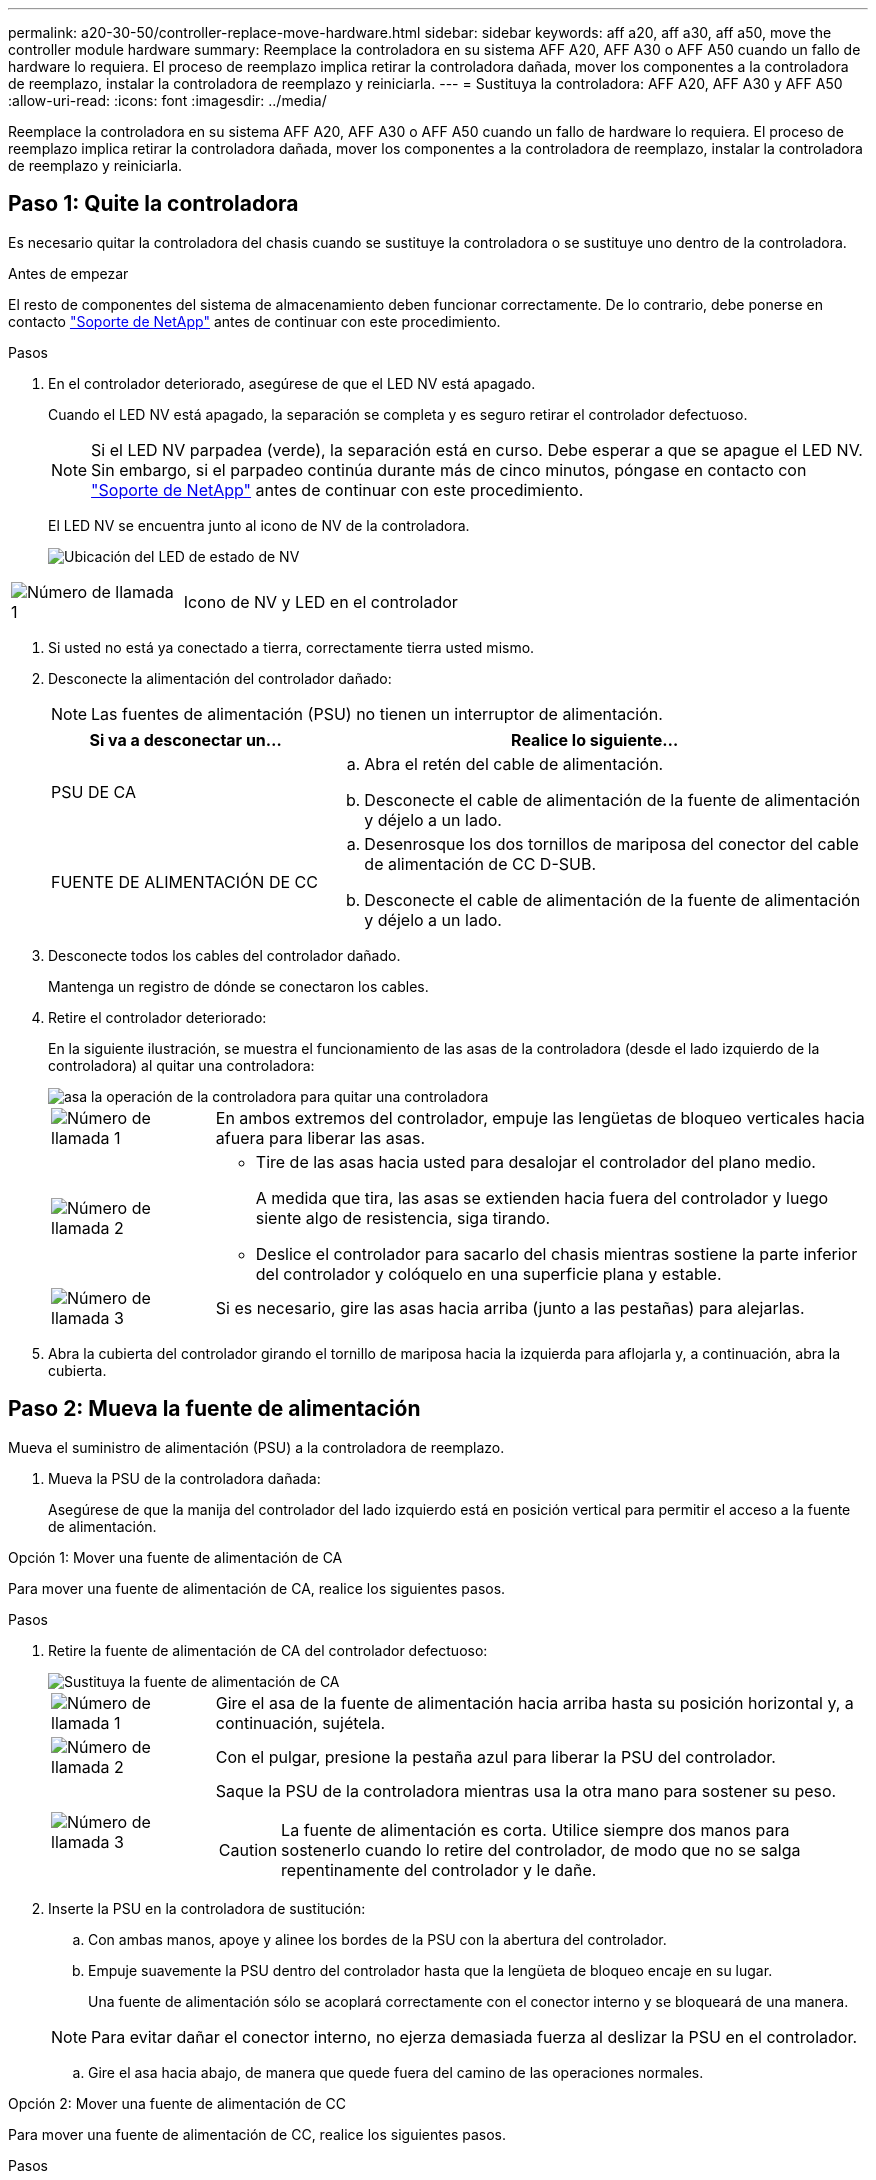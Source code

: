 ---
permalink: a20-30-50/controller-replace-move-hardware.html 
sidebar: sidebar 
keywords: aff a20, aff a30, aff a50, move the controller module hardware 
summary: Reemplace la controladora en su sistema AFF A20, AFF A30 o AFF A50 cuando un fallo de hardware lo requiera. El proceso de reemplazo implica retirar la controladora dañada, mover los componentes a la controladora de reemplazo, instalar la controladora de reemplazo y reiniciarla. 
---
= Sustituya la controladora: AFF A20, AFF A30 y AFF A50
:allow-uri-read: 
:icons: font
:imagesdir: ../media/


[role="lead"]
Reemplace la controladora en su sistema AFF A20, AFF A30 o AFF A50 cuando un fallo de hardware lo requiera. El proceso de reemplazo implica retirar la controladora dañada, mover los componentes a la controladora de reemplazo, instalar la controladora de reemplazo y reiniciarla.



== Paso 1: Quite la controladora

Es necesario quitar la controladora del chasis cuando se sustituye la controladora o se sustituye uno dentro de la controladora.

.Antes de empezar
El resto de componentes del sistema de almacenamiento deben funcionar correctamente. De lo contrario, debe ponerse en contacto https://mysupport.netapp.com/site/global/dashboard["Soporte de NetApp"] antes de continuar con este procedimiento.

.Pasos
. En el controlador deteriorado, asegúrese de que el LED NV está apagado.
+
Cuando el LED NV está apagado, la separación se completa y es seguro retirar el controlador defectuoso.

+

NOTE: Si el LED NV parpadea (verde), la separación está en curso. Debe esperar a que se apague el LED NV. Sin embargo, si el parpadeo continúa durante más de cinco minutos, póngase en contacto con https://mysupport.netapp.com/site/global/dashboard["Soporte de NetApp"] antes de continuar con este procedimiento.

+
El LED NV se encuentra junto al icono de NV de la controladora.

+
image::../media/drw_g_nvmem_led_ieops-1839.svg[Ubicación del LED de estado de NV]



[cols="1,4"]
|===


 a| 
image::../media/icon_round_1.png[Número de llamada 1]
 a| 
Icono de NV y LED en el controlador

|===
. Si usted no está ya conectado a tierra, correctamente tierra usted mismo.
. Desconecte la alimentación del controlador dañado:
+

NOTE: Las fuentes de alimentación (PSU) no tienen un interruptor de alimentación.

+
[cols="1,2"]
|===
| Si va a desconectar un... | Realice lo siguiente... 


 a| 
PSU DE CA
 a| 
.. Abra el retén del cable de alimentación.
.. Desconecte el cable de alimentación de la fuente de alimentación y déjelo a un lado.




 a| 
FUENTE DE ALIMENTACIÓN DE CC
 a| 
.. Desenrosque los dos tornillos de mariposa del conector del cable de alimentación de CC D-SUB.
.. Desconecte el cable de alimentación de la fuente de alimentación y déjelo a un lado.


|===
. Desconecte todos los cables del controlador dañado.
+
Mantenga un registro de dónde se conectaron los cables.

. Retire el controlador deteriorado:
+
En la siguiente ilustración, se muestra el funcionamiento de las asas de la controladora (desde el lado izquierdo de la controladora) al quitar una controladora:

+
image::../media/drw_g_and_t_handles_remove_ieops-1837.svg[asa la operación de la controladora para quitar una controladora]

+
[cols="1,4"]
|===


 a| 
image::../media/icon_round_1.png[Número de llamada 1]
 a| 
En ambos extremos del controlador, empuje las lengüetas de bloqueo verticales hacia afuera para liberar las asas.



 a| 
image::../media/icon_round_2.png[Número de llamada 2]
 a| 
** Tire de las asas hacia usted para desalojar el controlador del plano medio.
+
A medida que tira, las asas se extienden hacia fuera del controlador y luego siente algo de resistencia, siga tirando.

** Deslice el controlador para sacarlo del chasis mientras sostiene la parte inferior del controlador y colóquelo en una superficie plana y estable.




 a| 
image::../media/icon_round_3.png[Número de llamada 3]
 a| 
Si es necesario, gire las asas hacia arriba (junto a las pestañas) para alejarlas.

|===
. Abra la cubierta del controlador girando el tornillo de mariposa hacia la izquierda para aflojarla y, a continuación, abra la cubierta.




== Paso 2: Mueva la fuente de alimentación

Mueva el suministro de alimentación (PSU) a la controladora de reemplazo.

. Mueva la PSU de la controladora dañada:
+
Asegúrese de que la manija del controlador del lado izquierdo está en posición vertical para permitir el acceso a la fuente de alimentación.



[role="tabbed-block"]
====
.Opción 1: Mover una fuente de alimentación de CA
--
Para mover una fuente de alimentación de CA, realice los siguientes pasos.

.Pasos
. Retire la fuente de alimentación de CA del controlador defectuoso:
+
image::../media/drw_g_t_psu_replace_ieops-1899.svg[Sustituya la fuente de alimentación de CA]

+
[cols="1,4"]
|===


 a| 
image::../media/icon_round_1.png[Número de llamada 1]
 a| 
Gire el asa de la fuente de alimentación hacia arriba hasta su posición horizontal y, a continuación, sujétela.



 a| 
image::../media/icon_round_2.png[Número de llamada 2]
 a| 
Con el pulgar, presione la pestaña azul para liberar la PSU del controlador.



 a| 
image::../media/icon_round_3.png[Número de llamada 3]
 a| 
Saque la PSU de la controladora mientras usa la otra mano para sostener su peso.


CAUTION: La fuente de alimentación es corta. Utilice siempre dos manos para sostenerlo cuando lo retire del controlador, de modo que no se salga repentinamente del controlador y le dañe.

|===
. Inserte la PSU en la controladora de sustitución:
+
.. Con ambas manos, apoye y alinee los bordes de la PSU con la abertura del controlador.
.. Empuje suavemente la PSU dentro del controlador hasta que la lengüeta de bloqueo encaje en su lugar.
+
Una fuente de alimentación sólo se acoplará correctamente con el conector interno y se bloqueará de una manera.

+

NOTE: Para evitar dañar el conector interno, no ejerza demasiada fuerza al deslizar la PSU en el controlador.

.. Gire el asa hacia abajo, de manera que quede fuera del camino de las operaciones normales.




--
.Opción 2: Mover una fuente de alimentación de CC
--
Para mover una fuente de alimentación de CC, realice los siguientes pasos.

.Pasos
. Retire la fuente de alimentación de CC del controlador dañado:
+
.. Gire el asa hacia arriba, a su posición horizontal y, a continuación, sujételo.
.. Con el pulgar, presione la lengüeta de terracota para liberar el mecanismo de bloqueo.
.. Saque la PSU de la controladora mientras usa la otra mano para sostener su peso.
+

NOTE: La fuente de alimentación es corta. Utilice siempre dos manos para apoyarlo al retirarlo del controlador de modo que no se salga del controlador y le dañe.

+
image::../media/drw_dcpsu_remove-replace-generic_IEOPS-788.svg[Retire una fuente de alimentación de CC]



+
[cols="1,4"]
|===


 a| 
image::../media/icon_round_1.png[Número de llamada 1]
 a| 
Tornillos de mariposa



 a| 
image::../media/icon_round_2.png[Número de llamada 2]
 a| 
Conector del cable de alimentación de CC D-SUB



 a| 
image::../media/icon_round_3.png[Número de llamada 3]
 a| 
Asa de la fuente de alimentación



 a| 
image::../media/icon_round_4.png[Número de llamada 4]
 a| 
Lengüeta de bloqueo de PSU de terracota

|===
. Inserte la PSU en la controladora de sustitución:
+
.. Con ambas manos, apoye y alinee los bordes de la PSU con la abertura del controlador.
.. Deslice suavemente la PSU en la controladora hasta que la lengüeta de bloqueo haga clic en su lugar.
+
Una fuente de alimentación debe acoplarse correctamente con el conector interno y el mecanismo de bloqueo. Repita este paso si considera que la fuente de alimentación no está correctamente colocada.

+

NOTE: Para evitar dañar el conector interno, no ejerza demasiada fuerza al deslizar la PSU en el controlador.

.. Gire el asa hacia abajo, de manera que quede fuera del camino de las operaciones normales.




--
====


== Paso 3: Mueva los ventiladores

Mueva los ventiladores a la controladora de reemplazo.

. Retire uno de los ventiladores de la controladora afectada:
+
image::../media/drw_g_fan_replace_ieops-1903.svg[Sustitución del ventilador]

+
[cols="1,4"]
|===


 a| 
image::../media/icon_round_1.png[Número de llamada 1]
| Sujete ambos lados del ventilador en los puntos de contacto azules. 


 a| 
image::../media/icon_round_2.png[Número de llamada 2]
| Tire del ventilador hacia arriba y sáquelo. 
|===
. Inserte el ventilador en el controlador de reemplazo alineándolo dentro de las guías y, a continuación, empuje hacia abajo hasta que el conector del ventilador esté completamente asentado en el zócalo.
. Repita estos pasos para los ventiladores restantes.




== Paso 4: Mueva la batería de NV

Mueva la batería NV al controlador de reemplazo.

. Retire la batería NV del controlador deteriorado:
+
image::../media/drw_g_nv_battery_replace_ieops-1864.svg[Sustituya la batería NV]

+
[cols="1,4"]
|===


 a| 
image::../media/icon_round_1.png[Número de llamada 1]
 a| 
Levante la batería NV y sáquela de su compartimento.



 a| 
image::../media/icon_round_2.png[Número de llamada 2]
 a| 
Retire el mazo de cables de su retén.



 a| 
image::../media/icon_round_3.png[Número de llamada 3]
 a| 
.. Presione y mantenga presionada la lengüeta del conector.
.. Tire del conector hacia arriba y extráigalo de la toma.
+
A medida que se levanta, balancee suavemente el conector de extremo a extremo (a lo largo) para desasentarlo.



|===
. Instale la batería NV en el controlador de reemplazo:
+
.. Enchufe el conector de cableado en su toma.
.. Dirija el cableado a lo largo del lado de la fuente de alimentación, hacia su retén y, a continuación, a través del canal situado delante del compartimento de la batería NV.
.. Coloque la batería NV en el compartimento.
+
La batería NV debe colocarse a ras en su compartimento.







== Paso 5: Mover los DIMM del sistema

Mueva los DIMM a la controladora de reemplazo.

Si dispone de espacios DIMM en blanco, no es necesario moverlos, la controladora de reemplazo debe venir con ellos instalados.

. Retire uno de los DIMM de la controladora afectada:
+
image::../media/drw_g_dimm_ieops-1873.svg[Sustitución de DIMM]

+
[cols="1,4"]
|===


 a| 
image::../media/icon_round_1.png[Número de llamada 1]
 a| 
Numeración y posiciones de las ranuras DIMM.


NOTE: Según el modelo del sistema de almacenamiento, tendrá dos o cuatro DIMM.



 a| 
image::../media/icon_round_2.png[Número de llamada 1]
 a| 
** Observe la orientación del módulo DIMM en el zócalo para poder insertar el módulo DIMM en el controlador de sustitución con la orientación adecuada.
** Expulse el módulo DIMM separando lentamente las dos lengüetas del expulsor DIMM en ambos extremos de la ranura DIMM.



IMPORTANT: Sujete con cuidado el DIMM por las esquinas o bordes para evitar la presión en los componentes de la placa de circuitos DIMM.



 a| 
image::../media/icon_round_3.png[Número de llamada 3]
 a| 
Levante el módulo DIMM y sáquelo de la ranura.

Las lengüetas del expulsor permanecen en la posición abierta.

|===
. Instale el DIMM en la controladora de reemplazo:
+
.. Asegúrese de que las lengüetas del expulsor DIMM del conector están en la posición abierta.
.. Sujete el módulo DIMM por las esquinas y, a continuación, inserte el módulo DIMM de forma cuadrada en la ranura.
+
La muesca de la parte inferior del DIMM, entre los pasadores, debe alinearse con la lengüeta de la ranura.

+
Cuando se inserta correctamente, el módulo DIMM entra fácilmente pero encaja firmemente en la ranura. De lo contrario, vuelva a insertar el DIMM.

.. Compruebe visualmente el módulo DIMM para asegurarse de que está alineado uniformemente y completamente insertado en la ranura.
.. Empuje hacia abajo con cuidado, pero firmemente, en el borde superior del DIMM hasta que las lengüetas expulsoras encajen en su lugar sobre las muescas de ambos extremos del DIMM.


. Repita estos pasos para los módulos DIMM restantes.




== Paso 6: Mueva el soporte de arranque

Mueva el soporte de arranque a la controladora de reemplazo.

. Retire el soporte de arranque de la controladora afectada:
+
image::../media/drw_g_boot_media_replace_ieops-1872.svg[Gráfico de sustitución de soporte de arranque]

+
[cols="1,4"]
|===


 a| 
image::../media/icon_round_1.png[Número de llamada 1]
 a| 
Ubicación del soporte de arranque



 a| 
image::../media/icon_round_2.png[Número de llamada 2]
 a| 
Presione la pestaña azul hacia abajo para soltar el extremo derecho del soporte de arranque.



 a| 
image::../media/icon_round_3.png[Número de llamada 3]
 a| 
Levante el extremo derecho del soporte de arranque en un ángulo ligero para conseguir un buen agarre a lo largo de los laterales del soporte de arranque.



 a| 
image::../media/icon_round_4.png[Número de llamada 4]
 a| 
Tire suavemente del extremo izquierdo del soporte de arranque para extraerlo de su toma.

|===
. Instale el soporte de arranque en la controladora de sustitución:
+
.. Deslice el extremo de la toma del soporte de arranque en su toma.
.. En el extremo opuesto del soporte de arranque, presione y mantenga presionada la lengüeta azul (en la posición abierta), presione suavemente hacia abajo ese extremo del soporte de arranque hasta que se detenga, y luego suelte la pestaña para bloquear el soporte de arranque en su lugar.






== Paso 7: Mueva los módulos de E/S.

Mueva los módulos de E/S y los módulos de supresión de E/S a la controladora de sustitución.

. Desconecte el cableado de uno de los módulos de E/S.
+
Asegúrese de etiquetar los cables para saber de dónde vienen.

. Retire el módulo de E/S del controlador defectuoso:
+
Asegúrese de realizar un seguimiento de la ranura en la que se encontraba el módulo de E/S.

+
Si va a extraer el módulo de E/S de la ranura 4, asegúrese de que el asa del controlador del lado derecho está en posición vertical para poder acceder al módulo de E/S.

+
image::../media/drw_g_io_module_replace_ieops-1900.svg[Retire el módulo de E/S.]

+
[cols="1,4"]
|===


 a| 
image::../media/icon_round_1.png[Número de llamada 1]
 a| 
Gire el tornillo de apriete manual del módulo de E/S hacia la izquierda para aflojarlo.



 a| 
image::../media/icon_round_2.png[Número de llamada 2]
 a| 
Extraiga el módulo de E/S de la controladora utilizando la pestaña de etiqueta de puerto de la izquierda y el tornillo de mariposa.

|===
. Instale el módulo de E/S en el controlador de sustitución:
+
.. Alinee el módulo de E/S con los bordes de la ranura.
.. Empuje suavemente el módulo de E/S completamente en la ranura, asegurándose de que el módulo se asienta correctamente en el conector.
+
Puede utilizar la lengüeta de la izquierda y el tornillo de mariposa para insertar el módulo de E/S.

.. Gire el tornillo de mariposa hacia la derecha para apretarlo.


. Repita estos pasos para mover los módulos de E/S restantes y todos los módulos de supresión de E/S a la controladora de sustitución.




== Paso 8: Instale el controlador

Vuelva a instalar la controladora en el chasis y reiníciela.

.Acerca de esta tarea
La siguiente ilustración muestra el funcionamiento de las asas de la controladora (desde el lado izquierdo de una controladora) al reinstalar la controladora y se puede utilizar como referencia para el resto de los pasos de reinstalación de la controladora.

image::../media/drw_g_and_t_handles_reinstall_ieops-1838.svg[operación de manija del controlador para instalar un controlador]

[cols="1,4"]
|===


 a| 
image::../media/icon_round_1.png[Número de llamada 1]
 a| 
Si giró las asas del controlador en posición vertical (junto a las pestañas) para alejarlas mientras realizaba el mantenimiento del controlador, gírelas hacia abajo hasta la posición horizontal.



 a| 
image::../media/icon_round_2.png[Número de llamada 2]
 a| 
Empuje las asas para volver a insertar el controlador en el chasis hasta la mitad y, a continuación, cuando se le indique, empuje hasta que el controlador esté completamente asentado.



 a| 
image::../media/icon_round_3.png[Número de llamada 3]
 a| 
Gire las asas hasta la posición vertical y bloquéelas en su lugar con las lengüetas de bloqueo.

|===
.Pasos
. Cierre la cubierta del controlador y gire el tornillo de mariposa hacia la derecha hasta que se apriete.
. Inserte la controladora a la mitad en el chasis.
+
Alinee la parte posterior de la controladora con la apertura del chasis y empuje suavemente la controladora con las asas.

+

NOTE: No inserte por completo la controladora en el chasis hasta que se le indique hacerlo.

. Conecte el cable de la consola al puerto de la consola del controlador y al portátil para que el portátil reciba los mensajes de la consola cuando se reinicie el controlador.
. Coloque completamente la controladora en el chasis:
+
.. Empuje firmemente las asas hasta que el controlador se encuentre con el plano medio y quede completamente asentado.
+

NOTE: No ejerza demasiada fuerza al deslizar el controlador en el chasis, ya que podría dañar los conectores.

.. Gire las asas del controlador hacia arriba y bloquéelas en su lugar con las lengüetas.
+

NOTE: El controlador comienza a arrancar tan pronto como está completamente asentado en el chasis.



. Lleve el controlador al símbolo del SISTEMA de Loader pulsando CTRL-C para cancelar EL ARRANQUE AUTOMÁTICO.
. Establezca la hora y la fecha en la controladora:
+
Asegúrese de que se encuentra en el aviso de Loader DE la controladora.

+
.. Muestre la fecha y la hora del controlador:
+
`show date`

+

NOTE: La hora y la fecha por defecto están en GMT. Tiene la opción de mostrar en la hora local y en el modo 24hr.

.. Establezca la hora actual en GMT:
+
`set time hh:mm:ss`

+
Puede obtener el GMT actual del nodo Healthy:

+
`date -u`

.. Establezca la fecha actual en GMT:
+
`set date mm/dd/yyyy`

+
Puede obtener el GMT actual del nodo Healthy: +
`date -u`



. Vuelva a conectar el controlador según sea necesario.
. Vuelva a conectar el cable de alimentación a la fuente de alimentación (PSU).
+
Una vez restaurada la alimentación de la fuente de alimentación, el LED de estado debería ser verde.

+
[cols="1,2"]
|===
| Si va a volver a conectar un... | Realice lo siguiente... 


 a| 
PSU DE CA
 a| 
.. Conecte el cable de alimentación a la fuente de alimentación.
.. Fije el cable de alimentación con el retén del cable de alimentación.




 a| 
FUENTE DE ALIMENTACIÓN DE CC
 a| 
.. Conecte el conector del cable de alimentación de CC D-SUB a la PSU.
.. Apriete los dos tornillos de mariposa para fijar el conector del cable de alimentación de CC D-SUB a la PSU.


|===


.El futuro
Después de reemplazar el controlador AFF A20, AFF A30 o AFF A50 dañado, debe hacerlolink:controller-replace-system-config-restore-and-verify.html["restaure la configuración del sistema"].
